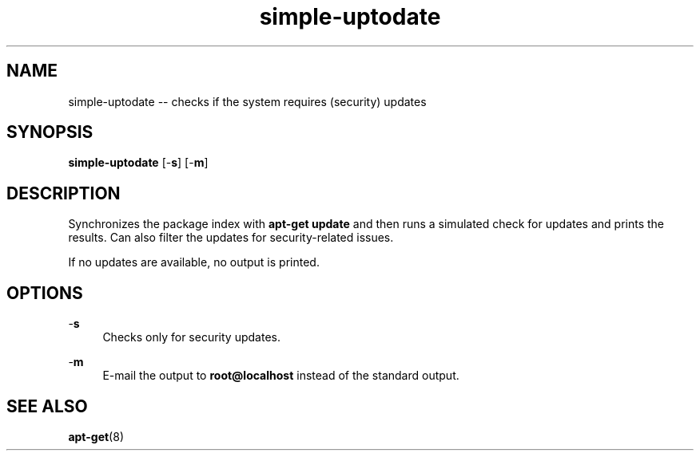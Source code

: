.TH "simple-uptodate" "1" "Simple-Admin 1.1" "" "Simple-Admin 1.1"
.\" -----------------------------------------------------------------
.\" * disable hyphenation
.nh
.\" * disable justification (adjust text to left margin only)
.ad l
.\" -----------------------------------------------------------------
.SH "NAME"
simple-uptodate -- checks if the system requires (security) updates
.SH "SYNOPSIS"
.sp
.nf
\fBsimple-uptodate\fR [-\fBs\fR] [-\fBm\fR]
.fi
.sp
.SH "DESCRIPTION"
.sp
Synchronizes the package index with \fBapt-get update\fR and then runs a
simulated check for updates and prints the results. Can also filter the updates
for security-related issues.

If no updates are available, no output is printed.
.sp
.SH "OPTIONS"
.sp
-\fBs\fR
.RS 4
Checks only for security updates.
.RE

-\fBm\fR
.RS 4
E-mail the output to \fBroot@localhost\fR instead of the standard output.
.RE
.sp
.SH "SEE ALSO"
.sp
\fBapt-get\fR(8)
